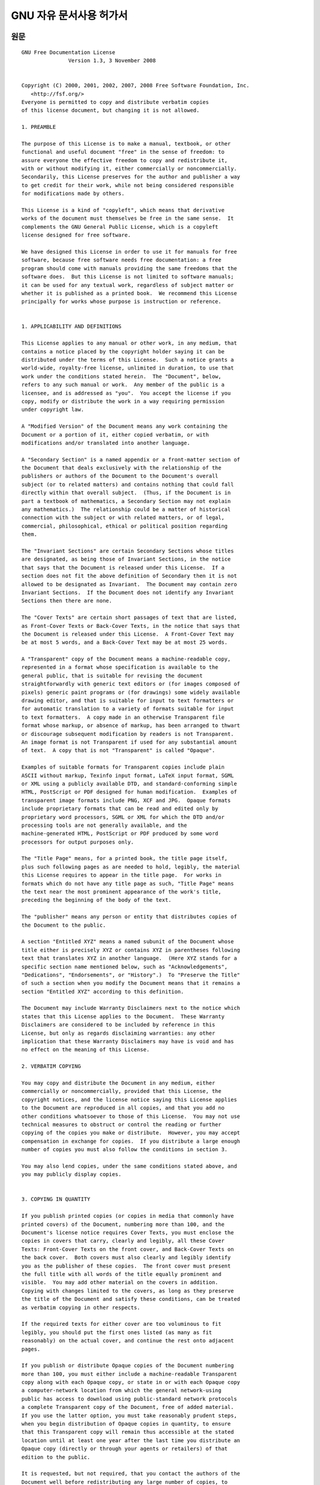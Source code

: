 **************************
GNU 자유 문서사용 허가서
**************************

원문
=========

::

   GNU Free Documentation License
                  Version 1.3, 3 November 2008


   Copyright (C) 2000, 2001, 2002, 2007, 2008 Free Software Foundation, Inc.
      <http://fsf.org/>
   Everyone is permitted to copy and distribute verbatim copies
   of this license document, but changing it is not allowed.

   1. PREAMBLE

   The purpose of this License is to make a manual, textbook, or other
   functional and useful document "free" in the sense of freedom: to
   assure everyone the effective freedom to copy and redistribute it,
   with or without modifying it, either commercially or noncommercially.
   Secondarily, this License preserves for the author and publisher a way
   to get credit for their work, while not being considered responsible
   for modifications made by others.

   This License is a kind of "copyleft", which means that derivative
   works of the document must themselves be free in the same sense.  It
   complements the GNU General Public License, which is a copyleft
   license designed for free software.

   We have designed this License in order to use it for manuals for free
   software, because free software needs free documentation: a free
   program should come with manuals providing the same freedoms that the
   software does.  But this License is not limited to software manuals;
   it can be used for any textual work, regardless of subject matter or
   whether it is published as a printed book.  We recommend this License
   principally for works whose purpose is instruction or reference.


   1. APPLICABILITY AND DEFINITIONS

   This License applies to any manual or other work, in any medium, that
   contains a notice placed by the copyright holder saying it can be
   distributed under the terms of this License.  Such a notice grants a
   world-wide, royalty-free license, unlimited in duration, to use that
   work under the conditions stated herein.  The "Document", below,
   refers to any such manual or work.  Any member of the public is a
   licensee, and is addressed as "you".  You accept the license if you
   copy, modify or distribute the work in a way requiring permission
   under copyright law.

   A "Modified Version" of the Document means any work containing the
   Document or a portion of it, either copied verbatim, or with
   modifications and/or translated into another language.

   A "Secondary Section" is a named appendix or a front-matter section of
   the Document that deals exclusively with the relationship of the
   publishers or authors of the Document to the Document's overall
   subject (or to related matters) and contains nothing that could fall
   directly within that overall subject.  (Thus, if the Document is in
   part a textbook of mathematics, a Secondary Section may not explain
   any mathematics.)  The relationship could be a matter of historical
   connection with the subject or with related matters, or of legal,
   commercial, philosophical, ethical or political position regarding
   them.

   The "Invariant Sections" are certain Secondary Sections whose titles
   are designated, as being those of Invariant Sections, in the notice
   that says that the Document is released under this License.  If a
   section does not fit the above definition of Secondary then it is not
   allowed to be designated as Invariant.  The Document may contain zero
   Invariant Sections.  If the Document does not identify any Invariant
   Sections then there are none.

   The "Cover Texts" are certain short passages of text that are listed,
   as Front-Cover Texts or Back-Cover Texts, in the notice that says that
   the Document is released under this License.  A Front-Cover Text may
   be at most 5 words, and a Back-Cover Text may be at most 25 words.

   A "Transparent" copy of the Document means a machine-readable copy,
   represented in a format whose specification is available to the
   general public, that is suitable for revising the document
   straightforwardly with generic text editors or (for images composed of
   pixels) generic paint programs or (for drawings) some widely available
   drawing editor, and that is suitable for input to text formatters or
   for automatic translation to a variety of formats suitable for input
   to text formatters.  A copy made in an otherwise Transparent file
   format whose markup, or absence of markup, has been arranged to thwart
   or discourage subsequent modification by readers is not Transparent.
   An image format is not Transparent if used for any substantial amount
   of text.  A copy that is not "Transparent" is called "Opaque".

   Examples of suitable formats for Transparent copies include plain
   ASCII without markup, Texinfo input format, LaTeX input format, SGML
   or XML using a publicly available DTD, and standard-conforming simple
   HTML, PostScript or PDF designed for human modification.  Examples of
   transparent image formats include PNG, XCF and JPG.  Opaque formats
   include proprietary formats that can be read and edited only by
   proprietary word processors, SGML or XML for which the DTD and/or
   processing tools are not generally available, and the
   machine-generated HTML, PostScript or PDF produced by some word
   processors for output purposes only.

   The "Title Page" means, for a printed book, the title page itself,
   plus such following pages as are needed to hold, legibly, the material
   this License requires to appear in the title page.  For works in
   formats which do not have any title page as such, "Title Page" means
   the text near the most prominent appearance of the work's title,
   preceding the beginning of the body of the text.

   The "publisher" means any person or entity that distributes copies of
   the Document to the public.

   A section "Entitled XYZ" means a named subunit of the Document whose
   title either is precisely XYZ or contains XYZ in parentheses following
   text that translates XYZ in another language.  (Here XYZ stands for a
   specific section name mentioned below, such as "Acknowledgements",
   "Dedications", "Endorsements", or "History".)  To "Preserve the Title"
   of such a section when you modify the Document means that it remains a
   section "Entitled XYZ" according to this definition.

   The Document may include Warranty Disclaimers next to the notice which
   states that this License applies to the Document.  These Warranty
   Disclaimers are considered to be included by reference in this
   License, but only as regards disclaiming warranties: any other
   implication that these Warranty Disclaimers may have is void and has
   no effect on the meaning of this License.

   2. VERBATIM COPYING

   You may copy and distribute the Document in any medium, either
   commercially or noncommercially, provided that this License, the
   copyright notices, and the license notice saying this License applies
   to the Document are reproduced in all copies, and that you add no
   other conditions whatsoever to those of this License.  You may not use
   technical measures to obstruct or control the reading or further
   copying of the copies you make or distribute.  However, you may accept
   compensation in exchange for copies.  If you distribute a large enough
   number of copies you must also follow the conditions in section 3.

   You may also lend copies, under the same conditions stated above, and
   you may publicly display copies.


   3. COPYING IN QUANTITY

   If you publish printed copies (or copies in media that commonly have
   printed covers) of the Document, numbering more than 100, and the
   Document's license notice requires Cover Texts, you must enclose the
   copies in covers that carry, clearly and legibly, all these Cover
   Texts: Front-Cover Texts on the front cover, and Back-Cover Texts on
   the back cover.  Both covers must also clearly and legibly identify
   you as the publisher of these copies.  The front cover must present
   the full title with all words of the title equally prominent and
   visible.  You may add other material on the covers in addition.
   Copying with changes limited to the covers, as long as they preserve
   the title of the Document and satisfy these conditions, can be treated
   as verbatim copying in other respects.

   If the required texts for either cover are too voluminous to fit
   legibly, you should put the first ones listed (as many as fit
   reasonably) on the actual cover, and continue the rest onto adjacent
   pages.

   If you publish or distribute Opaque copies of the Document numbering
   more than 100, you must either include a machine-readable Transparent
   copy along with each Opaque copy, or state in or with each Opaque copy
   a computer-network location from which the general network-using
   public has access to download using public-standard network protocols
   a complete Transparent copy of the Document, free of added material.
   If you use the latter option, you must take reasonably prudent steps,
   when you begin distribution of Opaque copies in quantity, to ensure
   that this Transparent copy will remain thus accessible at the stated
   location until at least one year after the last time you distribute an
   Opaque copy (directly or through your agents or retailers) of that
   edition to the public.

   It is requested, but not required, that you contact the authors of the
   Document well before redistributing any large number of copies, to
   give them a chance to provide you with an updated version of the
   Document.


   4. MODIFICATIONS

   You may copy and distribute a Modified Version of the Document under
   the conditions of sections 2 and 3 above, provided that you release
   the Modified Version under precisely this License, with the Modified
   Version filling the role of the Document, thus licensing distribution
   and modification of the Modified Version to whoever possesses a copy
   of it.  In addition, you must do these things in the Modified Version:

   A. Use in the Title Page (and on the covers, if any) a title distinct
      from that of the Document, and from those of previous versions
      (which should, if there were any, be listed in the History section
      of the Document).  You may use the same title as a previous version
      if the original publisher of that version gives permission.
   B. List on the Title Page, as authors, one or more persons or entities
      responsible for authorship of the modifications in the Modified
      Version, together with at least five of the principal authors of the
      Document (all of its principal authors, if it has fewer than five),
      unless they release you from this requirement.
   C. State on the Title page the name of the publisher of the
      Modified Version, as the publisher.
   D. Preserve all the copyright notices of the Document.
   E. Add an appropriate copyright notice for your modifications
      adjacent to the other copyright notices.
   F. Include, immediately after the copyright notices, a license notice
      giving the public permission to use the Modified Version under the
      terms of this License, in the form shown in the Addendum below.
   G. Preserve in that license notice the full lists of Invariant Sections
      and required Cover Texts given in the Document's license notice.
   H. Include an unaltered copy of this License.
   I. Preserve the section Entitled "History", Preserve its Title, and add
      to it an item stating at least the title, year, new authors, and
      publisher of the Modified Version as given on the Title Page.  If
      there is no section Entitled "History" in the Document, create one
      stating the title, year, authors, and publisher of the Document as
      given on its Title Page, then add an item describing the Modified
      Version as stated in the previous sentence.
   J. Preserve the network location, if any, given in the Document for
      public access to a Transparent copy of the Document, and likewise
      the network locations given in the Document for previous versions
      it was based on.  These may be placed in the "History" section.
      You may omit a network location for a work that was published at
      least four years before the Document itself, or if the original
      publisher of the version it refers to gives permission.
   K. For any section Entitled "Acknowledgements" or "Dedications",
      Preserve the Title of the section, and preserve in the section all
      the substance and tone of each of the contributor acknowledgements
      and/or dedications given therein.
   L. Preserve all the Invariant Sections of the Document,
      unaltered in their text and in their titles.  Section numbers
      or the equivalent are not considered part of the section titles.
   M. Delete any section Entitled "Endorsements".  Such a section
      may not be included in the Modified Version.
   N. Do not retitle any existing section to be Entitled "Endorsements"
      or to conflict in title with any Invariant Section.
   O. Preserve any Warranty Disclaimers.

   If the Modified Version includes new front-matter sections or
   appendices that qualify as Secondary Sections and contain no material
   copied from the Document, you may at your option designate some or all
   of these sections as invariant.  To do this, add their titles to the
   list of Invariant Sections in the Modified Version's license notice.
   These titles must be distinct from any other section titles.

   You may add a section Entitled "Endorsements", provided it contains
   nothing but endorsements of your Modified Version by various
   parties--for example, statements of peer review or that the text has
   been approved by an organization as the authoritative definition of a
   standard.

   You may add a passage of up to five words as a Front-Cover Text, and a
   passage of up to 25 words as a Back-Cover Text, to the end of the list
   of Cover Texts in the Modified Version.  Only one passage of
   Front-Cover Text and one of Back-Cover Text may be added by (or
   through arrangements made by) any one entity.  If the Document already
   includes a cover text for the same cover, previously added by you or
   by arrangement made by the same entity you are acting on behalf of,
   you may not add another; but you may replace the old one, on explicit
   permission from the previous publisher that added the old one.

   The author(s) and publisher(s) of the Document do not by this License
   give permission to use their names for publicity for or to assert or
   imply endorsement of any Modified Version.


   5. COMBINING DOCUMENTS

   You may combine the Document with other documents released under this
   License, under the terms defined in section 4 above for modified
   versions, provided that you include in the combination all of the
   Invariant Sections of all of the original documents, unmodified, and
   list them all as Invariant Sections of your combined work in its
   license notice, and that you preserve all their Warranty Disclaimers.

   The combined work need only contain one copy of this License, and
   multiple identical Invariant Sections may be replaced with a single
   copy.  If there are multiple Invariant Sections with the same name but
   different contents, make the title of each such section unique by
   adding at the end of it, in parentheses, the name of the original
   author or publisher of that section if known, or else a unique number.
   Make the same adjustment to the section titles in the list of
   Invariant Sections in the license notice of the combined work.

   In the combination, you must combine any sections Entitled "History"
   in the various original documents, forming one section Entitled
   "History"; likewise combine any sections Entitled "Acknowledgements",
   and any sections Entitled "Dedications".  You must delete all sections
   Entitled "Endorsements".


   6. COLLECTIONS OF DOCUMENTS

   You may make a collection consisting of the Document and other
   documents released under this License, and replace the individual
   copies of this License in the various documents with a single copy
   that is included in the collection, provided that you follow the rules
   of this License for verbatim copying of each of the documents in all
   other respects.

   You may extract a single document from such a collection, and
   distribute it individually under this License, provided you insert a
   copy of this License into the extracted document, and follow this
   License in all other respects regarding verbatim copying of that
   document.


   7. AGGREGATION WITH INDEPENDENT WORKS

   A compilation of the Document or its derivatives with other separate
   and independent documents or works, in or on a volume of a storage or
   distribution medium, is called an "aggregate" if the copyright
   resulting from the compilation is not used to limit the legal rights
   of the compilation's users beyond what the individual works permit.
   When the Document is included in an aggregate, this License does not
   apply to the other works in the aggregate which are not themselves
   derivative works of the Document.

   If the Cover Text requirement of section 3 is applicable to these
   copies of the Document, then if the Document is less than one half of
   the entire aggregate, the Document's Cover Texts may be placed on
   covers that bracket the Document within the aggregate, or the
   electronic equivalent of covers if the Document is in electronic form.
   Otherwise they must appear on printed covers that bracket the whole
   aggregate.


   8. TRANSLATION

   Translation is considered a kind of modification, so you may
   distribute translations of the Document under the terms of section 4.
   Replacing Invariant Sections with translations requires special
   permission from their copyright holders, but you may include
   translations of some or all Invariant Sections in addition to the
   original versions of these Invariant Sections.  You may include a
   translation of this License, and all the license notices in the
   Document, and any Warranty Disclaimers, provided that you also include
   the original English version of this License and the original versions
   of those notices and disclaimers.  In case of a disagreement between
   the translation and the original version of this License or a notice
   or disclaimer, the original version will prevail.

   If a section in the Document is Entitled "Acknowledgements",
   "Dedications", or "History", the requirement (section 4) to Preserve
   its Title (section 1) will typically require changing the actual
   title.


   9. TERMINATION

   You may not copy, modify, sublicense, or distribute the Document
   except as expressly provided under this License.  Any attempt
   otherwise to copy, modify, sublicense, or distribute it is void, and
   will automatically terminate your rights under this License.

   However, if you cease all violation of this License, then your license
   from a particular copyright holder is reinstated (a) provisionally,
   unless and until the copyright holder explicitly and finally
   terminates your license, and (b) permanently, if the copyright holder
   fails to notify you of the violation by some reasonable means prior to
   60 days after the cessation.

   Moreover, your license from a particular copyright holder is
   reinstated permanently if the copyright holder notifies you of the
   violation by some reasonable means, this is the first time you have
   received notice of violation of this License (for any work) from that
   copyright holder, and you cure the violation prior to 30 days after
   your receipt of the notice.

   Termination of your rights under this section does not terminate the
   licenses of parties who have received copies or rights from you under
   this License.  If your rights have been terminated and not permanently
   reinstated, receipt of a copy of some or all of the same material does
   not give you any rights to use it.


   10. FUTURE REVISIONS OF THIS LICENSE

   The Free Software Foundation may publish new, revised versions of the
   GNU Free Documentation License from time to time.  Such new versions
   will be similar in spirit to the present version, but may differ in
   detail to address new problems or concerns.  See
   http://www.gnu.org/copyleft/.

   Each version of the License is given a distinguishing version number.
   If the Document specifies that a particular numbered version of this
   License "or any later version" applies to it, you have the option of
   following the terms and conditions either of that specified version or
   of any later version that has been published (not as a draft) by the
   Free Software Foundation.  If the Document does not specify a version
   number of this License, you may choose any version ever published (not
   as a draft) by the Free Software Foundation.  If the Document
   specifies that a proxy can decide which future versions of this
   License can be used, that proxy's public statement of acceptance of a
   version permanently authorizes you to choose that version for the
   Document.

   11. RELICENSING

   "Massive Multiauthor Collaboration Site" (or "MMC Site") means any
   World Wide Web server that publishes copyrightable works and also
   provides prominent facilities for anybody to edit those works.  A
   public wiki that anybody can edit is an example of such a server.  A
   "Massive Multiauthor Collaboration" (or "MMC") contained in the site
   means any set of copyrightable works thus published on the MMC site.

   "CC-BY-SA" means the Creative Commons Attribution-Share Alike 3.0 
   license published by Creative Commons Corporation, a not-for-profit 
   corporation with a principal place of business in San Francisco, 
   California, as well as future copyleft versions of that license 
   published by that same organization.

   "Incorporate" means to publish or republish a Document, in whole or in 
   part, as part of another Document.

   An MMC is "eligible for relicensing" if it is licensed under this 
   License, and if all works that were first published under this License 
   somewhere other than this MMC, and subsequently incorporated in whole or 
   in part into the MMC, (1) had no cover texts or invariant sections, and 
   (2) were thus incorporated prior to November 1, 2008.

   The operator of an MMC Site may republish an MMC contained in the site
   under CC-BY-SA on the same site at any time before August 1, 2009,
   provided the MMC is eligible for relicensing.


   ADDENDUM: How to use this License for your documents

   To use this License in a document you have written, include a copy of
   the License in the document and put the following copyright and
   license notices just after the title page:

      Copyright (c)  YEAR  YOUR NAME.
      Permission is granted to copy, distribute and/or modify this document
      under the terms of the GNU Free Documentation License, Version 1.3
      or any later version published by the Free Software Foundation;
      with no Invariant Sections, no Front-Cover Texts, and no Back-Cover Texts.
      A copy of the license is included in the section entitled "GNU
      Free Documentation License".

   If you have Invariant Sections, Front-Cover Texts and Back-Cover Texts,
   replace the "with...Texts." line with this:

      with the Invariant Sections being LIST THEIR TITLES, with the
      Front-Cover Texts being LIST, and with the Back-Cover Texts being LIST.

   If you have Invariant Sections without Cover Texts, or some other
   combination of the three, merge those two alternatives to suit the
   situation.

   If your document contains nontrivial examples of program code, we
   recommend releasing these examples in parallel under your choice of
   free software license, such as the GNU General Public License,
   to permit their use in free software.


## 한국어 번역본
**주의** 본 번역본은 자유소프트웨어 재단에서 공식으로 번역한 내용이 아닙니다. 

```
GNU 자유 문서 사용 허가서
                 Version 1.3, 3 November 2008


 Copyright (C) 2000, 2001, 2002, 2007, 2008 Free Software Foundation, Inc.
     <http://fsf.org/>
누구나 본 허가서 문서를 복사하고 원본 그대로 베포할 수 있습니다. 그러나 임의의 수정은 허용되지 않습니다.

1. 서문

이 허가서의 목적은 메뉴얼이나 서적, 혹은 다른 기능적 문서나 유용한 문서들을 "자유"롭게 만듬을 목표로 합니다. 
이는 상업성과 수정의 여부와 관계 없이 자유롭게 이를 복사하고 재 배포할 수 있는 효과적인 자유를 보장한다는 뜻입니다. 
이에 더해, 이 허가서는 저자와 출판사가 본인의 작업에 대한 이익과 타인의 수정으로 인한 사항에 책임이 없음을 보장합니다.

이 허가서는 "저좌권"의 한 종류입니다. 이는 이 문서의 파생 작업물들 또한 같은 의미로 자유로워야함을 의미합니다. 
이는 GNU 일반 공중 사용 허가서와 같은 소프트웨어를 위한 저좌권을 보완합니다.

이 허가서는 자유 소프트웨어를 위한 메뉴얼에 사용되기 위해 설계되었습니다. 
자유 문서는 자유 소프트웨어들에게 필수적이기 때문입니다. 
자유 소프트웨어는 소프트웨어와 같은 자유도를 가지는 메뉴얼과 함께 제공되어야 합니다. 
하지만, 이 허가서는 소프트웨어 메뉴얼에만 한정되지 않습니다. 
주제를 불문하고 모든 출판물이나 문서에 사용할 수 있습니다. 
교육이나 참조용 문서들에 본 허가서를 사용하는 것을 권장합니다.


1. 적용 대상과 정의

이 허가서는 저작권자가 본 허가서 아래에 베포된다는 내용을 작성할 수 있는 공간을 가진, 
모든 메뉴얼이나 작업물에 사용될 수 있습니다. 
이는 명시돤 조건 아래에서 전세계에서 기한의 제한없이, 
저작물을 로얄티 없이 이용할 수 있는 허가를 부여합니다.

아래의 내용에서 "문서"는, 모든 메뉴얼이나 작업물들을 의미합니다. 
허가서에 따른 문서를 사용하는 불특정 다수의 사람들은 "피양도자"라 표기될 것입니다. 
저작권 법에 따른 허가가 필요한 행위로 저작물을 복사, 수정, 
또는 배포하는 것은 피양도자가 허가서에 동의했다는 것을 의미합니다.

문서의 "수정본"은 원문서나 문서의 일부를 그대로 복제, 
수정하거나 다른 언어로의 번역본을 포함하는 작업물을 의미합니다.


"Secondary Section" 

"Invariant Sections"

"Cover Texts"

"Transparent"

"Title Page"

"publisher"

"Entitled XYZ"

문서에 본 허가서가 적용된다는 내용을 명시한 후 보증 결여

보증 결여라는 문구가 함축할 수 있는 모든 다른 종류의 의미들은 효력이 없습니다. 
이는 본 허가서의 효력에 영향을 주지 않습니다.

2. 동일 복제

이 허가서에 따라 제공되는 문서는 저작권의 통지와 본 허가서에 어떠한 추가 사항이 가해지지 않은 상황에서 
모든 재생산된 복사본에 이 허가서가 적용된다는 사실과 본 허가서를 함께 제공한다면, 
피양도자는 모든 매체를 통해 문서를 상업/비상업적으로 베포할 수 있습니다. 
이때, 피양도자는 피양도자가 만들거나 베포하는 작업물들의 복사나 열람을 제한하는 어느 기술적 제약도 적용해서는 안됩니다. 
하지만, 복사본의 제공에 대가를 받을 수는 있습니다. 
충분히 큰 양의 복사본을 베포하고자 한다면, 제 3조의 조건들을 따라야합니다.

피양도자는 위에 언급한 내용과 같은 조건 아래에서 복사본을 대여하거나 공개적으로 전시할 수도 있습니다.

3. 대량 복제

4. 수정


5. 문서의 결합

6. 문서 규합

7. 독립된 작업물과의 통합
8. 번역
9. 권리 소멸
10. 향후 개정
11. 재허가


부록: 문서에 본 허가서 적용하기
=================================

제목 페이지 바로 다음에 다음의 저작권과 허가서 통지를 명시하면 됩니다.

::
   
  Copyright (c)  YEAR  YOUR NAME.
  Permission is granted to copy, distribute and/or modify this document under 
  the terms of the GNU Free Documentation License, Version 1.3 or any later 
  version published by the Free Software Foundation; with no 
  Invariant Sections, no Front-Cover Texts, and no Back-Cover Texts. 
  A copy of the license is included in the section entitled 
  "GNU Free Documentation License".

변경 불가 부분이 있고, 앞/뒤 표지가 있다면, "with ... Texts." 부분을 다음과 같이 변경합니다.

::

   with the Invariant sections being LIST THEIR TITILES, with the Front-Cover 
   Texts being LIST, and with the Back-Cover Texts being LIST.
  
만약, 변경 불가 부분만 있고 표기자 없거나, 이 세가지 경우중 여러가지가 같이 있다면, 
상황에 맞게 두 대안을 병합해 사용하면 됩니다.

만약, 문서가 프로그램 코드 예시들을 포함하고 있다면, 해당 예제들을 GPL과 같은 자유 소프트웨어 허가서 아래에서 베포해, 
다른 자유 소프트웨어에서 사용가능하도록 함을 권장합니다.